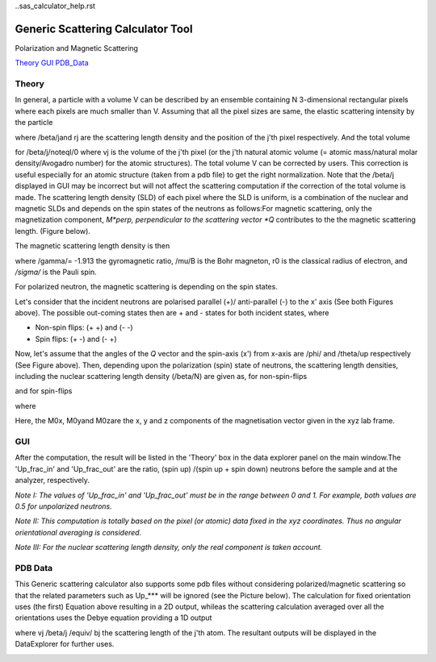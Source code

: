 ..sas_calculator_help.rst

.. This is a port of the original SasView html help file to ReSTructured text
.. by S King, ISIS, during SasView CodeCamp-III in Feb 2015.

.. |beta| unicode:: U+03B2
.. |gamma| unicode:: U+03B3
.. |theta| unicode:: U+03B8
.. |mu| unicode:: U+03BC
.. |sigma| unicode:: U+03C3
.. |phi| unicode:: U+03C6

.. |equiv| unicode:: U+2261
.. |noteql| unicode:: U+2260

Generic Scattering Calculator Tool
==================================

Polarization and Magnetic Scattering

Theory_ 
GUI_ 
PDB_Data_ 

.. ZZZZZZZZZZZZZZZZZZZZZZZZZZZZZZZZZZZZZZZZZZZZZZZZZZZZZZZZZZZZZZZZZZZZZZZZZZZZ

.. _Theory:

Theory
------

In general, a particle with a volume V can be described by an ensemble 
containing N 3-dimensional rectangular pixels where each pixels are much 
smaller than V. Assuming that all the pixel sizes are same, the elastic 
scattering intensity by the particle

.. image:: gen_i.gif

where /beta/jand rj are the scattering length density and the position of the 
j'th pixel respectively. And the total volume

.. image:: v_j.gif

for /beta/j/noteql/0 where vj is the volume of the j'th pixel (or the j'th 
natural atomic volume (= atomic mass/natural molar density/Avogadro number) for 
the atomic structures). The total volume V can be corrected by users. This 
correction is useful especially for an atomic structure (taken from a pdb file) 
to get the right normalization. Note that the /beta/j displayed in GUI may be 
incorrect but will not affect the scattering computation if the correction of 
the total volume is made. The scattering length density (SLD) of each pixel 
where the SLD is uniform, is a combination of the nuclear and magnetic SLDs and 
depends on the spin states of the neutrons as follows:For magnetic scattering, 
only the magnetization component, *M*perp, perpendicular to the scattering 
vector *Q* contributes to the the magnetic scattering length. (Figure below).

.. image:: mag_vector.bmp

The magnetic scattering length density is then

.. image:: dm_eq.gif

where /gamma/= -1.913 the gyromagnetic ratio, /mu/B is the Bohr magneton, r0 is 
the classical radius of electron, and */sigma/* is the Pauli spin.

For polarized neutron, the magnetic scattering is depending on the spin states.

Let's consider that the incident neutrons are polarised parallel (+)/ 
anti-parallel (-) to the x' axis (See both Figures above). The possible 
out-coming states then are + and - states for both incident states, where 

- Non-spin flips: (+ +) and (- -)
- Spin flips:     (+ -) and (- +)

.. image:: gen_mag_pic.bmp

Now, let's assume that the angles of the *Q*  vector and the spin-axis (x') 
from x-axis are /phi/ and /theta/up respectively (See Figure above). Then, 
depending upon the polarization (spin) state of neutrons, the scattering 
length densities, including the nuclear scattering length density (/beta/N) 
are given as, for non-spin-flips

.. image:: sld1.gif

and for spin-flips

.. image:: sld2.gif

where

.. image:: mxp.gif

.. image:: myp.gif

.. image:: mzp.gif

.. image:: mqx.gif

.. image:: mqy.gif

Here, the M0x, M0yand M0zare the x, y and z components of the magnetisation 
vector given in the xyz lab frame. 

.. ZZZZZZZZZZZZZZZZZZZZZZZZZZZZZZZZZZZZZZZZZZZZZZZZZZZZZZZZZZZZZZZZZZZZZZZZZZZZ

.. _GUI:

GUI
---

.. image:: gen_gui_help.bmp

After the computation, the result will be listed in the 'Theory' box in the 
data explorer panel on the main window.The 'Up_frac_in' and 'Up_frac_out' are 
the ratio, (spin up) /(spin up + spin down) neutrons before the sample and at 
the analyzer, respectively.

*Note I: The values of 'Up_frac_in' and 'Up_frac_out' must be in the range 
between 0 and 1. For example, both values are 0.5 for unpolarized neutrons.*

*Note II: This computation is totally based on the pixel (or atomic) data 
fixed in the xyz coordinates. Thus no angular orientational averaging is 
considered.*

*Note III: For the nuclear scattering length density, only the real component 
is taken account.*

.. ZZZZZZZZZZZZZZZZZZZZZZZZZZZZZZZZZZZZZZZZZZZZZZZZZZZZZZZZZZZZZZZZZZZZZZZZZZZZ

.. _PDB_Data:

PDB Data
--------

This Generic scattering calculator also supports some pdb files without 
considering polarized/magnetic scattering so that the related parameters 
such as Up_*** will be ignored (see the Picture below). The calculation for 
fixed orientation uses (the first) Equation above resulting in a 2D output, 
whileas the scattering calculation averaged over all the orientations uses 
the Debye equation providing a 1D output

.. image:: gen_debye_eq.gif

where vj /beta/j /equiv/ bj the scattering length of the j'th atom. The resultant outputs 
will be displayed in the DataExplorer for further uses.

.. image:: pdb_combo.jpg
